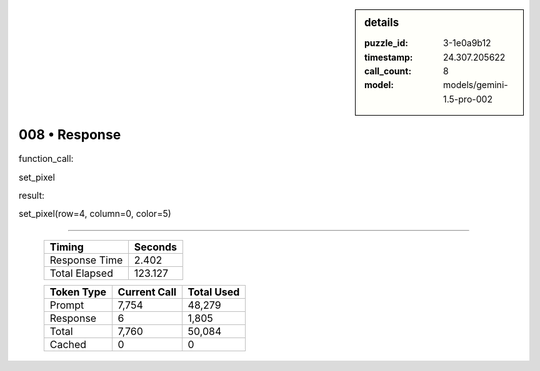 .. sidebar:: details

   :puzzle_id: 3-1e0a9b12
   :timestamp: 24.307.205622
   :call_count: 8
   :model: models/gemini-1.5-pro-002

008 • Response
==============


function_call:



set_pixel



result:



set_pixel(row=4, column=0, color=5)



.. seealso::

   - :doc:`008-history`
   - :doc:`008-prompt`



====

   +----------------+--------------+
   | Timing         |      Seconds |
   +================+==============+
   | Response Time  |        2.402 |
   +----------------+--------------+
   | Total Elapsed  |      123.127 |
   +----------------+--------------+



   +----------------+--------------+-------------+
   | Token Type     | Current Call |  Total Used |
   +================+==============+=============+
   | Prompt         |        7,754 |      48,279 |
   +----------------+--------------+-------------+
   | Response       |            6 |       1,805 |
   +----------------+--------------+-------------+
   | Total          |        7,760 |      50,084 |
   +----------------+--------------+-------------+
   | Cached         |            0 |           0 |
   +----------------+--------------+-------------+
